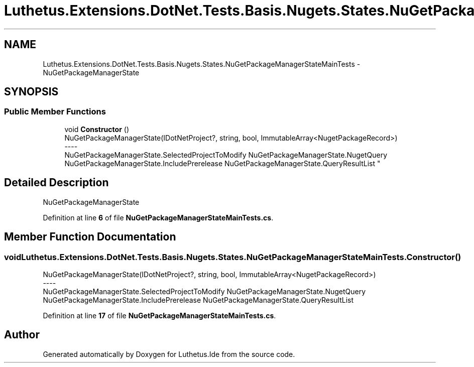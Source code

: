 .TH "Luthetus.Extensions.DotNet.Tests.Basis.Nugets.States.NuGetPackageManagerStateMainTests" 3 "Version 1.0.0" "Luthetus.Ide" \" -*- nroff -*-
.ad l
.nh
.SH NAME
Luthetus.Extensions.DotNet.Tests.Basis.Nugets.States.NuGetPackageManagerStateMainTests \- NuGetPackageManagerState  

.SH SYNOPSIS
.br
.PP
.SS "Public Member Functions"

.in +1c
.ti -1c
.RI "void \fBConstructor\fP ()"
.br
.RI "NuGetPackageManagerState(IDotNetProject?, string, bool, ImmutableArray<NugetPackageRecord>) 
.br
----
.br
 NuGetPackageManagerState\&.SelectedProjectToModify NuGetPackageManagerState\&.NugetQuery NuGetPackageManagerState\&.IncludePrerelease NuGetPackageManagerState\&.QueryResultList "
.in -1c
.SH "Detailed Description"
.PP 
NuGetPackageManagerState 
.PP
Definition at line \fB6\fP of file \fBNuGetPackageManagerStateMainTests\&.cs\fP\&.
.SH "Member Function Documentation"
.PP 
.SS "void Luthetus\&.Extensions\&.DotNet\&.Tests\&.Basis\&.Nugets\&.States\&.NuGetPackageManagerStateMainTests\&.Constructor ()"

.PP
NuGetPackageManagerState(IDotNetProject?, string, bool, ImmutableArray<NugetPackageRecord>) 
.br
----
.br
 NuGetPackageManagerState\&.SelectedProjectToModify NuGetPackageManagerState\&.NugetQuery NuGetPackageManagerState\&.IncludePrerelease NuGetPackageManagerState\&.QueryResultList 
.PP
Definition at line \fB17\fP of file \fBNuGetPackageManagerStateMainTests\&.cs\fP\&.

.SH "Author"
.PP 
Generated automatically by Doxygen for Luthetus\&.Ide from the source code\&.
